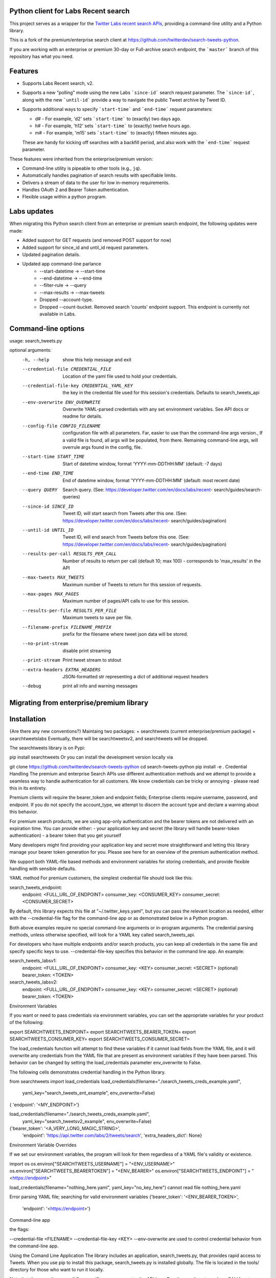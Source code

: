 Python client for Labs Recent search
====================================

This project serves as a wrapper for the `Twitter Labs recent search
APIs <https://developer.twitter.com/en/docs/labs/recent-search/>`__,
providing a command-line utility and a Python library.

This is a fork of the premium/enterprise search client at https://github.com/twitterdev/search-tweets-python.

If you are working with an enterprise or premium 30-day or Full-archive search endpoint, the ```master``` branch of this repository has what you need.


Features
========

- Supports Labs Recent search, v2. 
- Supports a new "polling" mode using the new Labs ```since-id``` search request parameter. The ```since-id```, along with the new ```until-id``` provide a way to navigate the public Tweet archive by Tweet ID. 
- Supports additional ways to specify ```start-time``` and ```end-time``` request parameters:

  - d# - For example, 'd2' sets ```start-time``` to (exactly) two days ago. 
  - h# - For example, 'h12' sets ```start-time``` to (exactly) twelve hours ago. 
  - m# - For example, 'm15' sets ```start-time``` to (exactly) fifteen minutes ago. 
  
  These are handy for kicking off searches with a backfill period, and also work with the ```end-time``` request parameter. 

These features were inherited from the enterprise/premium version:

-  Command-line utility is pipeable to other tools (e.g., ``jq``).
-  Automatically handles pagination of search results with specifiable limits.
-  Delivers a stream of data to the user for low in-memory requirements.
-  Handles OAuth 2 and Bearer Token authentication.
-  Flexible usage within a python program.


Labs updates
============

When migrating this Python search client from an enterprise or premium search endpoint, the following updates were made:

- Added support for GET requests (and removed POST support for now)
- Added support for since_id and until_id request parameters.
- Updated pagination details.
- Updated app command-line parlance
      -  --start-datetime → --start-time
      -  --end-datetime → --end-time
      -  --filter-rule → --query
      -  --max-results → --max-tweets
      - Dropped --account-type.
      - Dropped --count-bucket. Removed search 'counts' endpoint support. This endpoint is currently not available in Labs.
    

Command-line options
=====================

usage: search_tweets.py 

optional arguments:
  -h, --help            show this help message and exit
  --credential-file CREDENTIAL_FILE
                        Location of the yaml file used to hold your
                        credentials.
  --credential-file-key CREDENTIAL_YAML_KEY
                        the key in the credential file used for this session's
                        credentials. Defaults to search_tweets_api
  --env-overwrite ENV_OVERWRITE
                        Overwrite YAML-parsed credentials with any set
                        environment variables. See API docs or readme for
                        details.
  --config-file CONFIG_FILENAME
                        configuration file with all parameters. Far, easier to
                        use than the command-line args version., If a valid
                        file is found, all args will be populated, from there.
                        Remaining command-line args, will overrule args found
                        in the config, file.
  --start-time START_TIME
                        Start of datetime window, format 'YYYY-mm-DDTHH:MM'
                        (default: -7 days)
  --end-time END_TIME   End of datetime window, format 'YYYY-mm-DDTHH:MM'
                        (default: most recent date)
  --query QUERY         Search query. (See:
                        https://developer.twitter.com/en/docs/labs/recent-
                        search/guides/search-queries)
  --since-id SINCE_ID   Tweet ID, will start search from Tweets after this
                        one. (See:
                        https://developer.twitter.com/en/docs/labs/recent-
                        search/guides/pagination)
  --until-id UNTIL_ID   Tweet ID, will end search from Tweets before this one.
                        (See:
                        https://developer.twitter.com/en/docs/labs/recent-
                        search/guides/pagination)
  --results-per-call RESULTS_PER_CALL
                        Number of results to return per call (default 10; max
                        100) - corresponds to 'max_results' in the API
  --max-tweets MAX_TWEETS
                        Maximum number of Tweets to return for this session of
                        requests.
  --max-pages MAX_PAGES
                        Maximum number of pages/API calls to use for this
                        session.
  --results-per-file RESULTS_PER_FILE
                        Maximum tweets to save per file.
  --filename-prefix FILENAME_PREFIX
                        prefix for the filename where tweet json data will be
                        stored.
  --no-print-stream     disable print streaming
  --print-stream        Print tweet stream to stdout
  --extra-headers EXTRA_HEADERS
                        JSON-formatted str representing a dict of additional
                        request headers
  --debug               print all info and warning messages


Migrating from enterprise/premium library
=========================================










Installation
=============

{Are there any new conventions?}
Maintaing two packages: 
+ searchtweets (current enterprise/premium package)
+ searchtweetslabs 
Eventually, there will be searchtweetsv2, and searchtweets will be dropped.

The searchtweets library is on Pypi:

pip install searchtweets
Or you can install the development version locally via

git clone https://github.com/twitterdev/search-tweets-python
cd search-tweets-python
pip install -e .
Credential Handling
The premium and enterprise Search APIs use different authentication methods and we attempt to provide a seamless way to handle authentication for all customers. We know credentials can be tricky or annoying - please read this in its entirety.

Premium clients will require the bearer_token and endpoint fields; Enterprise clients require username, password, and endpoint. If you do not specify the account_type, we attempt to discern the account type and declare a warning about this behavior.

For premium search products, we are using app-only authentication and the bearer tokens are not delivered with an expiration time. You can provide either: - your application key and secret (the library will handle bearer-token authentication) - a bearer token that you get yourself

Many developers might find providing your application key and secret more straightforward and letting this library manage your bearer token generation for you. Please see here for an overview of the premium authentication method.

We support both YAML-file based methods and environment variables for storing credentials, and provide flexible handling with sensible defaults.

YAML method
For premium customers, the simplest credential file should look like this:

search_tweets_endpoint:
  endpoint: <FULL_URL_OF_ENDPOINT>
  consumer_key: <CONSUMER_KEY>
  consumer_secret: <CONSUMER_SECRET>

By default, this library expects this file at "~/.twitter_keys.yaml", but you can pass the relevant location as needed, either with the --credential-file flag for the command-line app or as demonstrated below in a Python program.

Both above examples require no special command-line arguments or in-program arguments. The credential parsing methods, unless otherwise specified, will look for a YAML key called search_tweets_api.

For developers who have multiple endpoints and/or search products, you can keep all credentials in the same file and specify specific keys to use. --credential-file-key specifies this behavior in the command line app. An example:

search_tweets_labsv1:
  endpoint: <FULL_URL_OF_ENDPOINT>
  consumer_key: <KEY>
  consumer_secret: <SECRET>
  (optional) bearer_token: <TOKEN>

search_tweets_labsv2:
  endpoint: <FULL_URL_OF_ENDPOINT>
  consumer_key: <KEY>
  consumer_secret: <SECRET>
  (optional) bearer_token: <TOKEN>


Environment Variables

If you want or need to pass credentials via environment variables, you can set the appropriate variables for your product of the following:

export SEARCHTWEETS_ENDPOINT=
export SEARCHTWEETS_BEARER_TOKEN=
export SEARCHTWEETS_CONSUMER_KEY=
export SEARCHTWEETS_CONSUMER_SECRET=

The load_credentials function will attempt to find these variables if it cannot load fields from the YAML file, and it will overwrite any credentials from the YAML file that are present as environment variables if they have been parsed. This behavior can be changed by setting the load_credentials parameter env_overwrite to False.

The following cells demonstrates credential handling in the Python library.

from searchtweets import load_credentials
load_credentials(filename="./search_tweets_creds_example.yaml",
                 yaml_key="search_tweets_ent_example",
                 env_overwrite=False)
{ 'endpoint': '<MY_ENDPOINT>'}

load_credentials(filename="./search_tweets_creds_example.yaml",
                 yaml_key="search_tweetsv2_example",
                 env_overwrite=False)
                 
{'bearer_token': '<A_VERY_LONG_MAGIC_STRING>',
 'endpoint': 'https://api.twitter.com/labs/2/tweets/search',
 'extra_headers_dict': None}
 
 
Environment Variable Overrides

If we set our environment variables, the program will look for them regardless of a YAML file's validity or existence.

import os
os.environ["SEARCHTWEETS_USERNAME"] = "<ENV_USERNAME>"
os.environ["SEARCHTWEETS_BEARERTOKEN"] = "<ENV_BEARER>"
os.environ["SEARCHTWEETS_ENDPOINT"] = "<https://endpoint>"

load_credentials(filename="nothing_here.yaml", yaml_key="no_key_here")
cannot read file nothing_here.yaml

Error parsing YAML file; searching for valid environment variables
{'bearer_token': '<ENV_BEARER_TOKEN>',
 'endpoint': '<https://endpoint>'}

Command-line app

the flags:

--credential-file <FILENAME>
--credential-file-key <KEY>
--env-overwrite
are used to control credential behavior from the command-line app.

Using the Comand Line Application
The library includes an application, search_tweets.py, that provides rapid access to Tweets. When you use pip to install this package, search_tweets.py is installed globally. The file is located in the tools/ directory for those who want to run it locally.

Note that the --results-per-call flag specifies an argument to the API ( maxResults, results returned per CALL), not as a hard max to number of results returned from this program. The argument --max-results defines the maximum number of results to return from a given call. All examples assume that your credentials are set up correctly in the default location - .twitter_keys.yaml or in environment variables.

Stream json results to stdout without saving

search_tweets.py \
  --max-results 1000 \
  --results-per-call 100 \
  --query "(snow OR rain) has:media -is:retweet" \
  --print-stream
Stream json results to stdout and save to a file

search_tweets.py \
  --max-results 1000 \
  --results-per-call 100 \
  --query "(snow OR rain) has:media -is:retweet" \
  --filename-prefix beyonce_geo \
  --print-stream
Save to file without output

search_tweets.py \
  --max-results 100 \
  --results-per-call 100 \
  --query "(snow OR rain) has:media -is:retweet" \
  --filename-prefix beyonce_geo \
  --no-print-stream
One or more custom headers can be specified from the command line, using the --extra-headers argument and a JSON-formatted string representing a dictionary of extra headers:

search_tweets.py \
  --query "(snow OR rain) has:media -is:retweet" \
  --extra-headers '{"<MY_HEADER_KEY>":"<MY_HEADER_VALUE>"}'
Options can be passed via a configuration file (either ini or YAML). Example files can be found in the tools/api_config_example.config or ./tools/api_yaml_example.yaml files, which might look like this:

[search_rules]
start_time = 2020-05-01
end_time = 2020-05-01
query = (snow OR rain) has:media -is:retweet

[search_params]
results_per_call = 100
max_tweets = 10000

[output_params]
save_file = True
filename_prefix = weather-pics
results_per_file = 10000000

Or this:

search_rules:
    start_time: 2017-06-01
    end_time: 2017-09-01 01:01
    query: (snow OR rain) has:media -is:retweet

search_params:
    results-per-call: 100
    max-results: 500

output_params:
    save_file: True
    filename_prefix: (snow OR rain) has:media -is:retweet
    results_per_file: 10000000
Custom headers can be specified in a config file, under a specific credentials key:

search_tweets_api:
  endpoint: <FULL_URL_OF_ENDPOINT>
  bearer_token: <AAAAAloooooogString>
  extra_headers:
    <MY_HEADER_KEY>: <MY_HEADER_VALUE>
When using a config file in conjunction with the command-line utility, you need to specify your config file via the --config-file parameter. Additional command-line arguments will either be added to the config file args or overwrite the config file args if both are specified and present.

Example:

search_tweets.py \
  --config-file myapiconfig.config \
  --no-print-stream
Full options are listed below:

$ search_tweets.py -h

usage: search_tweets.py [-h] [--credential-file CREDENTIAL_FILE]
                      [--credential-file-key CREDENTIAL_YAML_KEY]




